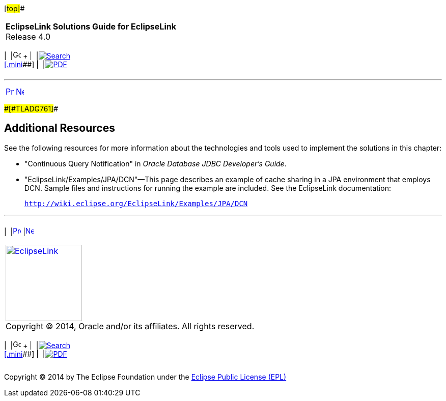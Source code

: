 [[cse]][#top]##

[width="100%",cols="<50%,>50%",]
|===
|*EclipseLink Solutions Guide for EclipseLink* +
Release 4.0 a|
[width="99%",cols="20%,^16%,16%,^16%,16%,^16%",]
|===
|  |image:../../dcommon/images/contents.png[Go To Table Of
Contents,width=16,height=16] + | 
|link:../../[image:../../dcommon/images/search.png[Search] +
[.mini]##] | 
|link:../eclipselink_otlcg.pdf[image:../../dcommon/images/pdf_icon.png[PDF]]
|===

|===

'''''

[cols="^,^,",]
|===
|link:qcn003.htm[image:../../dcommon/images/larrow.png[Previous,width=16,height=16]]
|link:nonrelational_db.htm[image:../../dcommon/images/rarrow.png[Next,width=16,height=16]]
| 
|===

[#A1584559]####[#TLADG761]####

== Additional Resources

See the following resources for more information about the technologies
and tools used to implement the solutions in this chapter:

* "Continuous Query Notification" in _Oracle Database JDBC Developer's
Guide_.
* "EclipseLink/Examples/JPA/DCN"—This page describes an example of cache
sharing in a JPA environment that employs DCN. Sample files and
instructions for running the example are included. See the EclipseLink
documentation:
+
`http://wiki.eclipse.org/EclipseLink/Examples/JPA/DCN`

'''''

[width="66%",cols="50%,^,>50%",]
|===
a|
[width="96%",cols=",^50%,^50%",]
|===
| 
|link:qcn003.htm[image:../../dcommon/images/larrow.png[Previous,width=16,height=16]]
|link:nonrelational_db.htm[image:../../dcommon/images/rarrow.png[Next,width=16,height=16]]
|===

|http://www.eclipse.org/eclipselink/[image:../../dcommon/images/ellogo.png[EclipseLink,width=150]] +
Copyright © 2014, Oracle and/or its affiliates. All rights reserved.
link:../../dcommon/html/cpyr.htm[ +
] a|
[width="99%",cols="20%,^16%,16%,^16%,16%,^16%",]
|===
|  |image:../../dcommon/images/contents.png[Go To Table Of
Contents,width=16,height=16] + | 
|link:../../[image:../../dcommon/images/search.png[Search] +
[.mini]##] | 
|link:../eclipselink_otlcg.pdf[image:../../dcommon/images/pdf_icon.png[PDF]]
|===

|===

[[copyright]]
Copyright © 2014 by The Eclipse Foundation under the
http://www.eclipse.org/org/documents/epl-v10.php[Eclipse Public License
(EPL)] +
